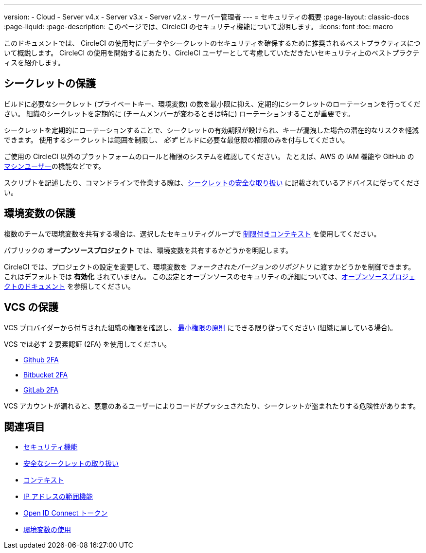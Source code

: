 ---

version:
- Cloud
- Server v4.x
- Server v3.x
- Server v2.x
- サーバー管理者
---
= セキュリティの概要
:page-layout: classic-docs
:page-liquid:
:page-description: このページでは、CircleCI のセキュリティ機能について説明します。
:icons: font
:toc: macro

:toc-title:

このドキュメントでは、 CircleCI の使用時にデータやシークレットのセキュリティを確保するために推奨されるベストプラクティスについて概説します。 CircleCI の使用を開始するにあたり、CircleCI ユーザーとして考慮していただきたいセキュリティ上のベストプラクティスを紹介します。

[#minimize-and-rotate-secrets]
== シークレットの保護

ビルドに必要なシークレット (プライベートキー、環境変数) の数を最小限に抑え、定期的にシークレットのローテーションを行ってください。 組織のシークレットを定期的に (チームメンバーが変わるときは特に) ローテーションすることが重要です。

シークレットを定期的にローテーションすることで、シークレットの有効期限が設けられ、キーが漏洩した場合の潜在的なリスクを軽減できます。 使用するシークレットは範囲を制限し、  _必ず_ ビルドに必要な最低限の権限のみを付与してください。

ご使用の CircleCI 以外のプラットフォームのロールと権限のシステムを確認してください。 たとえば、AWS の IAM 機能や GitHub の link:https://developer.github.com/v3/guides/managing-deploy-keys/#machine-users[マシンユーザー]の機能などです。


スクリプトを記述したり、コマンドラインで作業する際は、xref:security-recommendations#/[シークレットの安全な取り扱い] に記載されているアドバイスに従ってください。

[#secure-your-environment-variables]
== 環境変数の保護

複数のチームで環境変数を共有する場合は、選択したセキュリティグループで xref:contexts/#restricting-a-context[制限付きコンテキスト] を使用してください。

パブリックの **オープンソースプロジェクト** では、環境変数を共有するかどうかを明記します。

CircleCI では、プロジェクトの設定を変更して、環境変数を _フォークされたバージョンのリポジトリ_ に渡すかどうかを制御できます。 これはデフォルトでは **有効化** されていません。 この設定とオープンソースのセキュリティの詳細については、xref:oss/#security[オープンソースプロジェクトのドキュメント] を参照してください。

[#secure-your-vcs]
== VCS の保護

VCS プロバイダーから付与された組織の権限を確認し、 link:https://ja.wikipedia.org/wiki/Principle_of_least_privilege[最小権限の原則] にできる限り従ってください (組織に属している場合)。

VCS では必ず 2 要素認証 (2FA) を使用してください。

- link:https://help.github.com/en/articles/securing-your-account-with-two-factor-authentication-2fa[Github 2FA]
- link:https://confluence.atlassian.com/bitbucket/two-step-verification-777023203.html[Bitbucket 2FA]
- link:https://docs.gitlab.com/ee/user/profile/account/two_factor_authentication.html[GitLab 2FA]

VCS アカウントが漏れると、悪意のあるユーザーによりコードがプッシュされたり、シークレットが盗まれたりする危険性があります。

== 関連項目

- xref:security/#[セキュリティ機能]
- xref:security-recommendations/#[安全なシークレットの取り扱い]
- xref:contexts/#[コンテキスト]
- xref:ip-ranges/#[IP アドレスの範囲機能]
- xref:openid-connect-tokens/#[Open ID Connect トークン]
- xref:env-vars/#[環境変数の使用]

// - Ensure you audit who has access to SSH keys in your organization.